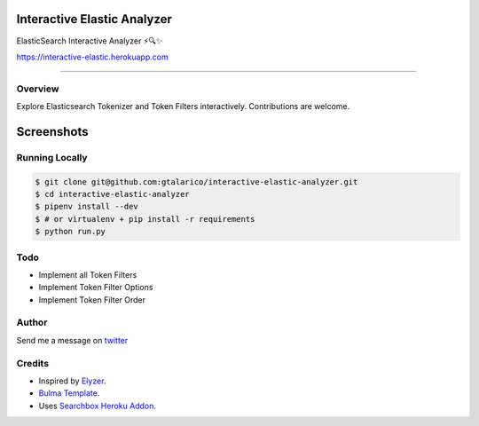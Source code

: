 ===================================
Interactive Elastic Analyzer
===================================
 

ElasticSearch Interactive Analyzer  ⚡🔍✨

https://interactive-elastic.herokuapp.com

-------------------------------------------------------------------------


Overview
--------

Explore Elasticsearch Tokenizer and Token Filters interactively.
Contributions are welcome.

===========
Screenshots
===========

.. image:: https://raw.githubusercontent.com/gtalarico/interactive-elastic-analyzer/master/app/static/screenshot.png

.. image:: https://raw.githubusercontent.com/gtalarico/interactive-elastic-analyzer/master/app/static/screenshot2.png

Running Locally
----------------

.. code:: console

    $ git clone git@github.com:gtalarico/interactive-elastic-analyzer.git
    $ cd interactive-elastic-analyzer
    $ pipenv install --dev
    $ # or virtualenv + pip install -r requirements
    $ python run.py


Todo
-------

* Implement all Token Filters
* Implement Token Filter Options
* Implement Token Filter Order


Author
------

Send me a message on `twitter`_

.. _`twitter`: https://twitter.com/gtalarico

Credits
------

* Inspired by `Elyzer <https://github.com/o19s/elyzer>`_.
* `Bulma Template <https://github.com/dansup/bulma-templates>`_.
* Uses `Searchbox Heroku Addon  <https://elements.heroku.com/addons/searchbox>`_.


